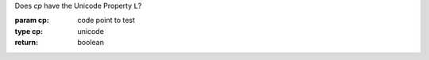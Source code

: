 Does `cp` have the Unicode Property ``L``?

:param cp: code point to test
:type cp: unicode
:return: boolean

